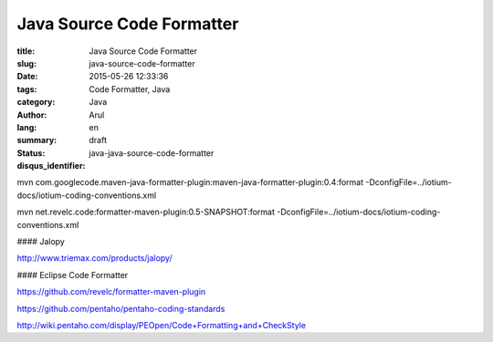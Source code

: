 Java Source Code Formatter
##########################

:title: Java Source Code Formatter
:slug: java-source-code-formatter
:date: 2015-05-26 12:33:36
:tags: Code Formatter, Java
:category: Java
:author: Arul
:lang: en
:summary:
:status: draft
:disqus_identifier: java-java-source-code-formatter

mvn com.googlecode.maven-java-formatter-plugin:maven-java-formatter-plugin:0.4:format -DconfigFile=../iotium-docs/iotium-coding-conventions.xml

mvn net.revelc.code:formatter-maven-plugin:0.5-SNAPSHOT:format -DconfigFile=../iotium-docs/iotium-coding-conventions.xml



#### Jalopy

http://www.triemax.com/products/jalopy/

#### Eclipse Code Formatter

https://github.com/revelc/formatter-maven-plugin

https://github.com/pentaho/pentaho-coding-standards

http://wiki.pentaho.com/display/PEOpen/Code+Formatting+and+CheckStyle
